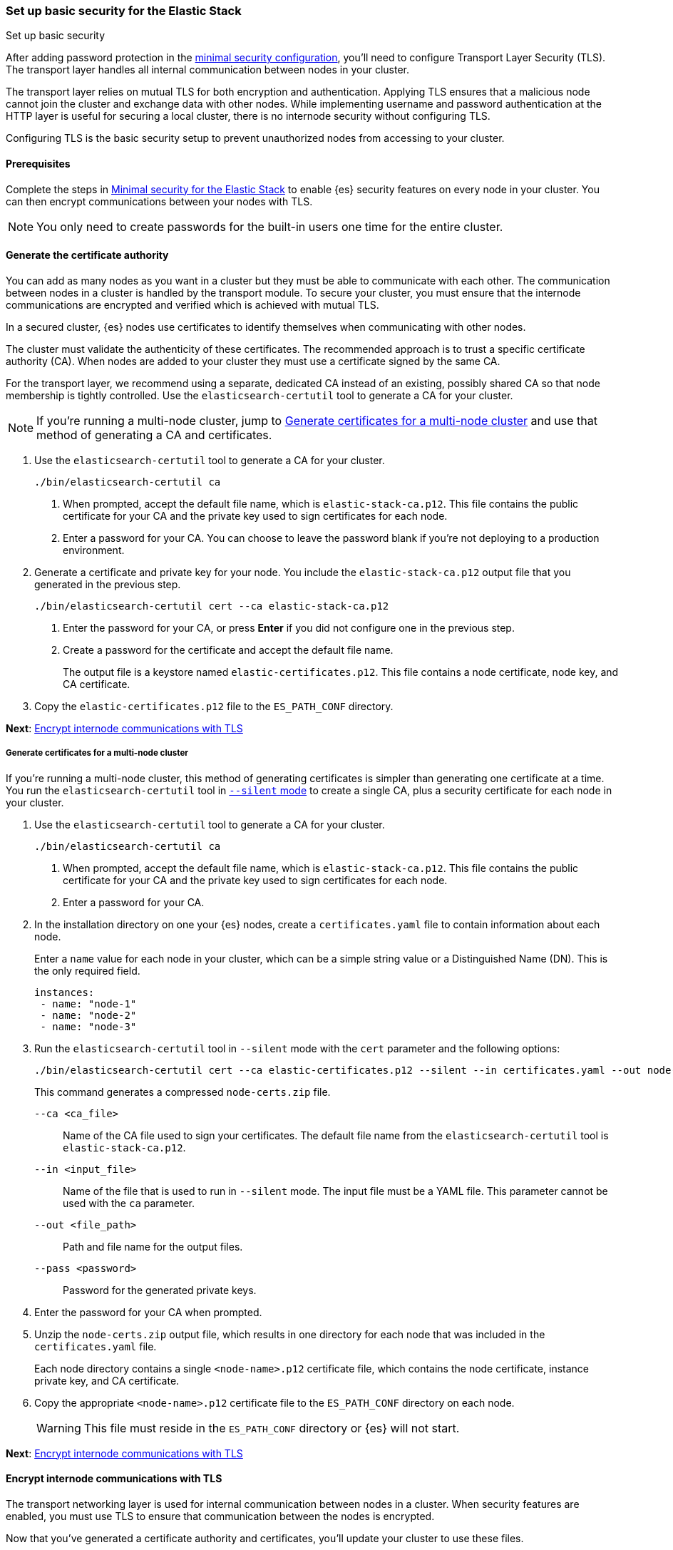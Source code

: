 [[security-basic-setup]]
=== Set up basic security for the Elastic Stack
++++
<titleabbrev>Set up basic security</titleabbrev>
++++

After adding password protection in the <<security-minimal-setup,minimal security configuration>>, you'll need to configure Transport Layer Security
(TLS). The transport layer handles all internal communication between nodes in
your cluster.

The transport layer relies on mutual TLS for both encryption and
authentication. Applying TLS ensures that a malicious node cannot join the
cluster and exchange data with other nodes. While implementing username and
password authentication at the HTTP layer is useful for securing a local
cluster, there is no internode security without configuring TLS.

Configuring TLS is the basic security setup to prevent unauthorized nodes from
accessing to your cluster.

[[basic-setup-prerequisites]]
==== Prerequisites

Complete the steps in <<security-minimal-setup,Minimal security for the Elastic Stack>> to enable {es} security features on every node in your cluster. You can
then encrypt communications between your nodes with TLS.

NOTE: You only need to create passwords for the built-in users one time for the
entire cluster.

[[generate-certificates]]
==== Generate the certificate authority

You can add as many nodes as you want in a cluster but they must be able to communicate with each other. The communication between nodes in a cluster is handled by the transport module. To secure your cluster, you must ensure that the internode communications are encrypted and verified which is achieved with mutual TLS.

In a secured cluster, {es} nodes use certificates to identify
themselves when communicating with other nodes.

The cluster must validate the authenticity of these certificates. The
recommended approach is to trust a specific certificate authority (CA). When
nodes are added to your cluster they must use a certificate signed by the same
CA.

For the transport layer, we recommend using a separate, dedicated CA instead
of an existing, possibly shared CA so that node membership is tightly controlled. Use the `elasticsearch-certutil` tool to
generate a CA for your cluster.

NOTE: If you're running a multi-node cluster, jump to
<<multi-node-certs,Generate certificates for a multi-node cluster>> and use
that method of generating a CA and certificates.

. Use the `elasticsearch-certutil` tool to generate a CA for your cluster.
+
[source,shell]
----
./bin/elasticsearch-certutil ca
----

   a. When prompted, accept the default file name, which is `elastic-stack-ca.p12`. This file contains the public certificate for your CA and the private key used to sign certificates for each node.

   b. Enter a password for your CA. You can choose to leave the password blank
   if you're not deploying to a production environment.

. Generate a certificate and private key for your node. You include the
   `elastic-stack-ca.p12` output file that you generated in the previous step.
+
[source,shell]
----
./bin/elasticsearch-certutil cert --ca elastic-stack-ca.p12
----

   a. Enter the password for your CA, or press *Enter* if you did not configure one in the previous step.

   b. Create a password for the certificate and accept the default file name.
+
The output file is a keystore named `elastic-certificates.p12`. This file
contains a node certificate, node key, and CA certificate.

. Copy the `elastic-certificates.p12` file to the `ES_PATH_CONF`
   directory.

*Next*: <<encrypt-internode-communication>>

[[multi-node-certs]]
===== Generate certificates for a multi-node cluster

If you're running a multi-node cluster, this method of generating certificates
is simpler than generating one certificate at a time.
You run the `elasticsearch-certutil` tool in
<<certutil-silent,`--silent` mode>> to create a single CA, plus a security
certificate for each node in your cluster.

. Use the `elasticsearch-certutil` tool to generate a CA for your cluster.
+
[source,shell]
----
./bin/elasticsearch-certutil ca
----

   a. When prompted, accept the default file name, which is `elastic-stack-ca.p12`. This file contains the public certificate for your CA and the private key used to sign certificates for each node.

   b. Enter a password for your CA.

. In the installation directory on one your {es} nodes, create a
`certificates.yaml` file to contain information about each node.
+
Enter a `name` value for each node in your cluster, which can be a simple string value or a Distinguished Name (DN). This is the only required field.
+
[source,yaml]
----
instances:
 - name: "node-1"
 - name: "node-2"
 - name: "node-3"
----

. Run the `elasticsearch-certutil` tool in `--silent` mode with the `cert`
parameter and the following options:
+
[source,shell]
----
./bin/elasticsearch-certutil cert --ca elastic-certificates.p12 --silent --in certificates.yaml --out node-certs.zip --pass <password>
----
+
This command generates a compressed `node-certs.zip` file.

   `--ca <ca_file>`:: Name of the CA file used to sign your certificates. The
   default file name from the `elasticsearch-certutil` tool is `elastic-stack-ca.p12`.

   `--in <input_file>`:: Name of the file that is used to run in `--silent` mode. The input file must be a YAML file. This parameter cannot be used with the `ca` parameter.

   `--out <file_path>`:: Path and file name for the output files.

   `--pass <password>`:: Password for the generated private keys.

. Enter the password for your CA when prompted.

. Unzip the `node-certs.zip` output file, which results in one directory for each node that was included in the `certificates.yaml` file.
+
Each node directory contains a single `<node-name>.p12` certificate file, which contains the node certificate, instance private key, and CA certificate.

. Copy the appropriate `<node-name>.p12` certificate file to the
   `ES_PATH_CONF` directory on each node.
+
WARNING: This file must reside in the `ES_PATH_CONF` directory or {es}
will not start.

*Next*: <<encrypt-internode-communication>>

[[encrypt-internode-communication]]
==== Encrypt internode communications with TLS

The transport networking layer is used for internal communication between
nodes in a cluster. When security features are enabled, you must use TLS to
ensure that communication between the nodes is encrypted.

Now that you've generated a certificate authority and certificates, you'll
update your cluster to use these files.

NOTE: Complete the following steps for each node in your cluster. To join the
same cluster, all nodes must share the same `cluster.name` value.

.  Open the `ES_PATH_CONF/elasticsearch.yml` file and make the following
changes:

   a. Add the `cluster-name` setting and enter a name for your cluster:
+
[source,yaml]
----
cluster.name: my-cluster
----

b. Add the `node.name` setting and enter the name of the certificate that
you generated for this node. The value must match the certificate name that
you defined in your `certificates.yaml` file:
+
[source,yaml]
----
node.name: node-1
----

c. Add the following settings to enable internode communication and provide
access to the node's certificate:
+
[source,yaml]
----
xpack.security.transport.ssl.enabled: true
xpack.security.transport.ssl.verification_mode: certificate
xpack.security.transport.ssl.client_authentication: required
xpack.security.transport.ssl.keystore.path: <node-name>.p12
xpack.security.transport.ssl.truststore.path: <node-name>.p12
----

.  If you entered a password when creating the node certificate, run the following commands to store the password in the {es} keystore:
+
--
[source,shell]
----
./bin/elasticsearch-keystore add xpack.security.transport.ssl.keystore.secure_password
----

[source,shell]
----
./bin/elasticsearch-keystore add xpack.security.transport.ssl.truststore.secure_password
----
--

.  Complete the previous steps for each node in your cluster.

.  Restart {es}. The method for starting and stopping {es}
varies depending on how you installed it.
+
For example, if you installed {es} with an archive distribution
(`tar.gz` or `.zip`), enter `Ctrl+C` on the command line to stop
{es}.
+
WARNING: You must perform a full cluster restart. Nodes that are configured to
use TLS for transport cannot communicate with nodes that use unencrypted transport connection (and vice-versa).

*Next*: <<add-built-in-users,Add the built-in users to {kib}>>

[[add-built-in-users]]
==== Add the built-in users to {kib}

When the {es} security features are enabled, users must log in to
{kib} with a valid username and password.

{kib} also performs some background tasks that require use of the built-in
`kibana_system` user.

You'll configure {kib} to use the built-in `kibana_system` user and the
password that you created earlier.

1. From the directory where you installed {kib}, run the following commands
   to create the {kib} keystore and add the secure settings:

   a. Create the {kib} keystore:
+
[source,shell]
----
./bin/kibana-keystore create
----

   b. Add the {es} user to the {kib} keystore:
+
[source,shell]
----
./bin/kibana-keystore add elasticsearch.username
----
+
When prompted, specify the `kibana_system` user.

   c. Add the password for the {es} user to the {kib} keystore:
+
[source,shell]
----
./bin/kibana-keystore add elasticsearch.password
----
+
When prompted, enter the password for the `kibana_system` user.

2. Restart {kib}. For example, if you installed {kib} with a `.tar.gz` package, run the following command from the {kib} directory:
+
[source,shell]
----
./bin/kibana
----

3. Log in to {kib} as the `elastic` user.

[[encrypting-internode-whatsnext]]
==== What's next?

Congratulations! You've encrypted communications between the nodes in your
cluster and can pass the
<<bootstrap-checks-tls,TLS bootstrap check>>.

To add another layer of security, <<security-basic-setup-https,Set up basic security for the Elastic Stack plus secured HTTPS traffic>>. In addition to
configuring TLS on the transport interface of your {es} cluster, you configure
TLS on the HTTP interface for both {es} and {kib}.
